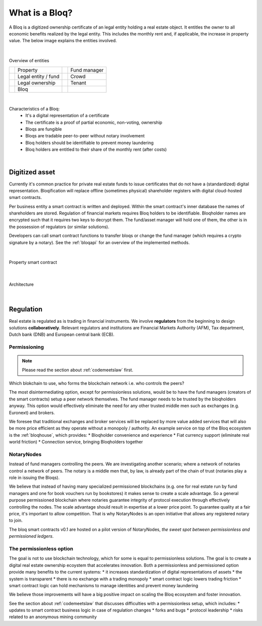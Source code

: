 .. _bloqintro:

What is a Bloq?
===============

A Bloq is a digitized ownership certificate of an legal entity holding a real estate object.
It entitles the owner to all economic benefits realized by the legal entity. This includes the monthly rent and, if applicable, the increase in property value.
The below image explains the entities involved.

|

.. figure:: ../images/overview.png
    :scale: 50 %
    :alt: Overview of entities
    :align: center

    Overview of entities

    +-----------------------------------------+-----------------------+-----------------------------------------+-----------------------+
    | .. image:: ../images/property.png       | Property              | .. image:: ../images/assetmanager.png   | Fund manager          |
    |    :width: 30px                         |                       |    :width: 30px                         |                       |
    +-----------------------------------------+-----------------------+-----------------------------------------+-----------------------+
    | .. image:: ../images/business.png       | Legal entity / fund   | .. image:: ../images/crowd.png          | Crowd                 |
    |    :width: 30px                         |                       |    :width: 30px                         |                       |
    +-----------------------------------------+-----------------------+-----------------------------------------+-----------------------+
    | .. image:: ../images/legalowner.png     | Legal ownership       | .. image:: ../images/tenant.png         | Tenant                |
    |    :width: 30px                         |                       |    :width: 30px                         |                       |
    +-----------------------------------------+-----------------------+-----------------------------------------+-----------------------+
    | .. image:: ../images/bloq.png           | Bloq                  |                                         |                       |
    |    :width: 30px                         |                       |                                         |                       |
    +-----------------------------------------+-----------------------+-----------------------------------------+-----------------------+

|

Characteristics of a Bloq:
  * It's a digital representation of a certificate
  * The certificate is a proof of partial economic, non-voting, ownership
  * Bloqs are fungible
  * Bloqs are tradable peer-to-peer without notary involvement
  * Bloq holders should be identifiable to prevent money laundering
  * Bloq holders are entitled to their share of the monthly rent (after costs)

|

Digitized asset
---------------

Currently it's common practice for private real estate funds to issue certificates that do not have a (standardized) digital representation.
Bloqification will replace offline (sometimes physical) shareholder registers with digital cloud-hosted smart contracts.

Per business entity a smart contract is written and deployed. Within the smart contract's inner database the names of shareholders are stored.
Regulation of financial markets requires Bloq holders to be identifiable. Bloqholder names are encrypted such that it requires two keys to decrypt them.
The fund/asset manager will hold one of them, the other is in the possession of regulators (or similar solutions).

Developers can call smart contract functions to transfer bloqs or change the fund manager (which requires a crypto signature by a notary).
See the :ref:`bloqapi` for an overview of the implemented methods.

|

.. figure:: ../images/smart_contract.png
    :scale: 50 %
    :alt: Property smart contract
    :align: center

    Property smart contract

|

.. figure:: ../images/architecture.png
    :scale: 50 %
    :alt: Architecture
    :align: center

    Architecture

|

Regulation
----------

Real estate is regulated as is trading in financial instruments. We involve **regulators** from the beginning to design solutions **collaboratively**.
Relevant regulators and institutions are Financial Markets Authority (AFM), Tax department, Dutch bank (DNB) and European central bank (ECB).

Permissioning
~~~~~~~~~~~~~

.. note:: Please read the section about :ref:`codemeetslaw` first.

Which blokchain to use, who forms the blockchain network i.e. who controls the peers?

The most disintermediating option, except for permissionless solutions, would be to have the fund managers (creators of the smart contracts) setup a peer network themselves.
The fund manager needs to be trusted by the bloqholders anyway. This option would effectively eliminate the need for any other trusted middle men such as exchanges (e.g. Euronext) and brokers.

We foresee that traditional exchanges and broker services will be replaced by more value added services that will also be more price efficient as they operate without a monopoly / authority.
An example service on top of the Bloq ecosystem is the :ref:`bloqhouse`, which provides:
* Bloqholder convenience and experience
* Fiat currency support (eliminate real world friction)
* Connection service, bringing Bloqholders together

NotaryNodes
~~~~~~~~~~~

Instead of fund managers controlling the peers. We are investigating another scenario; where a network of notaries control a network of peers.
The notary is a middle men that, by law, is already part of the chain of trust (notaries play a role in issuing the Bloqs).

We believe that instead of having many specialized permissioned blockchains (e.g. one for real estate run by fund managers and one for book vouchers run by bookstores) it makes sense
to create a scale advantage. So a general purpose permissioned blockchain where notaries guarantee integrity of protocol execution through effectively controlling the nodes.
The scale advantage should result in expertise at a lower price point. To guarantee quality at a fair price, it's important to allow competition.
That is why NotaryNodes is an open initiative that allows any registered notary to join.

The bloq smart contracts v0.1 are hosted on a pilot version of NotaryNodes, *the sweet spot between permissionless and permissioned ledgers*.

The permissionless option
~~~~~~~~~~~~~~~~~~~~~~~~~

The goal is not to use blockchain technology, which for some is equal to permissionless solutions. The goal is to create a digital real estate ownership ecoystem that accelerates innovation.
Both a permissionless and permissioned option provide many benefits to the current systems:
* it increases standardization of digital representations of assets
* the system is transparent
* there is no exchange with a trading monopoly
* smart contract logic lowers trading friction
* smart contract logic can hold mechanisms to manage identities and prevent money laundering

We believe those improvements will have a big positive impact on scaling the Bloq ecosystem and foster innovation.

See the section about :ref:`codemeetslaw` that discusses difficulties with a permissionless setup, which includes:
* updates to smart contract business logic in case of regulation changes
* forks and bugs
* protocol leadership
* risks related to an anonymous mining community
